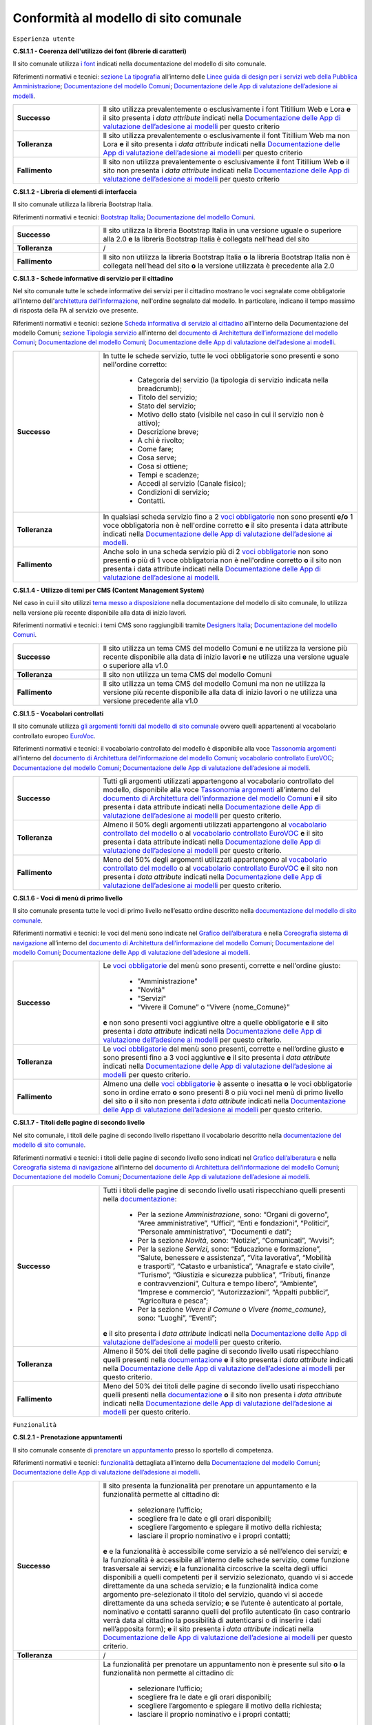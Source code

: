 Conformità al modello di sito comunale
======================================

``Esperienza utente``

**C.SI.1.1 - Coerenza dell'utilizzo dei font (librerie di caratteri)**

Il sito comunale utilizza `i font <../modello-sito-comunale/template-html.html#i-font-del-modello>`_ indicati nella documentazione del modello di sito comunale.

Riferimenti normativi e tecnici: `sezione La tipografia <https://docs.italia.it/italia/designers-italia/design-linee-guida-docs/it/stabile/doc/user-interface/il-disegno-di-un-interfaccia-e-lo-ui-kit.html#la-tipografia>`_ all’interno delle `Linee guida di design per i servizi web della Pubblica Amministrazione <https://docs.italia.it/italia/designers-italia/design-linee-guida-docs/it/stabile/index.html>`_; `Documentazione del modello Comuni <https://docs.italia.it/italia/designers-italia/design-comuni-docs/it/>`_; `Documentazione delle App di valutazione dell’adesione ai modelli <https://docs.italia.it/italia/designers-italia/app-valutazione-modelli-docs/>`_.

.. list-table::
   :widths: 10 30
   :header-rows: 0

   * - **Successo**
     - Il sito utilizza prevalentemente o esclusivamente i font Titillium Web e Lora **e** il sito presenta i *data attribute* indicati nella `Documentazione delle App di valutazione dell’adesione ai modelli <https://docs.italia.it/italia/designers-italia/app-valutazione-modelli-docs/>`_ per questo criterio
     
   * - **Tolleranza**
     - Il sito utilizza prevalentemente o esclusivamente il font Titillium Web ma non Lora **e** il sito presenta i *data attribute* indicati nella `Documentazione delle App di valutazione dell’adesione ai modelli <https://docs.italia.it/italia/designers-italia/app-valutazione-modelli-docs/>`_ per questo criterio
     
   * - **Fallimento**
     - Il sito non utilizza prevalentemente o esclusivamente il font Titillium Web **o** il sito non presenta i *data attribute* indicati nella `Documentazione delle App di valutazione dell’adesione ai modelli <https://docs.italia.it/italia/designers-italia/app-valutazione-modelli-docs/>`_ per questo criterio



**C.SI.1.2 - Libreria di elementi di interfaccia**

Il sito comunale utilizza la libreria Bootstrap Italia.

Riferimenti normativi e tecnici: `Bootstrap Italia <https://italia.github.io/bootstrap-italia/docs/componenti/introduzione/>`_; `Documentazione del modello Comuni <https://docs.italia.it/italia/designers-italia/design-comuni-docs/it/>`_.

.. list-table::
   :widths: 10 30
   :header-rows: 0

   * - **Successo**
     - Il sito utilizza la libreria Bootstrap Italia in una versione uguale o superiore alla 2.0 **e** la libreria Bootstrap Italia è collegata nell’head del sito
     
   * - **Tolleranza**
     - /
     
   * - **Fallimento**
     - Il sito non utilizza la libreria Bootstrap Italia **o** la libreria Bootstrap Italia non è collegata nell’head del sito **o** la versione utilizzata è precedente alla 2.0


**C.SI.1.3 - Schede informative di servizio per il cittadino**

Nel sito comunale tutte le schede informative dei servizi per il cittadino mostrano le voci segnalate come obbligatorie all'interno dell'`architettura dell’informazione <../modello-sito-comunale/architettura-informazione.html>`_, nell'ordine segnalato dal modello. In particolare, indicano il tempo massimo di risposta della PA al servizio ove presente.

Riferimenti normativi e tecnici: sezione `Scheda informativa di servizio al cittadino <https://docs.italia.it/italia/designers-italia/design-comuni-docs/it/v2022.1/modello-sito-comunale/scheda-servizio.html#scheda-informativa-di-servizio-al-cittadino>`_ all’interno della Documentazione del modello Comuni; `sezione Tipologia servizio <https://docs.google.com/spreadsheets/d/1D4KbaA__xO9x_iBm08KvZASjrrFLYLKX/edit#gid=335720294>`_ all’interno del `documento di Architettura dell’informazione del modello Comuni <https://docs.google.com/spreadsheets/d/1D4KbaA__xO9x_iBm08KvZASjrrFLYLKX/edit?usp=sharing&ouid=115576940975219606169&rtpof=true&sd=true>`_; `Documentazione del modello Comuni <https://docs.italia.it/italia/designers-italia/design-comuni-docs/it/>`_; `Documentazione delle App di valutazione dell’adesione ai modelli <https://docs.italia.it/italia/designers-italia/app-valutazione-modelli-docs/>`_.


.. list-table::
   :widths: 10 30
   :header-rows: 0

   * - **Successo**
     - In tutte le schede servizio, tutte le voci obbligatorie sono presenti e sono nell'ordine corretto:
     
        - Categoria del servizio (la tipologia di servizio indicata nella breadcrumb); 
        - Titolo del servizio;
        - Stato del servizio;
        - Motivo dello stato (visibile nel caso in cui il servizio non è attivo);
        - Descrizione breve;
        - A chi è rivolto;
        - Come fare;
        - Cosa serve;
        - Cosa si ottiene;
        - Tempi e scadenze;
        - Accedi al servizio (Canale fisico);
        - Condizioni di servizio; 
        - Contatti.
     
   * - **Tolleranza**
     - In qualsiasi scheda servizio fino a 2 `voci obbligatorie <https://docs.google.com/spreadsheets/d/1D4KbaA__xO9x_iBm08KvZASjrrFLYLKX/edit#gid=335720294>`_ non sono presenti **e/o** 1 voce obbligatoria non è nell'ordine corretto **e** il sito presenta i data attribute indicati nella `Documentazione delle App di valutazione dell’adesione ai modelli <https://docs.italia.it/italia/designers-italia/app-valutazione-modelli-docs/>`_.
     
   * - **Fallimento**
     - Anche solo in una scheda servizio più di 2 `voci obbligatorie <https://docs.google.com/spreadsheets/d/1D4KbaA__xO9x_iBm08KvZASjrrFLYLKX/edit#gid=335720294>`_ non sono presenti **o** più di 1 voce obbligatoria non è nell'ordine corretto **o** il sito non presenta i data attribute indicati nella `Documentazione delle App di valutazione dell’adesione ai modelli <https://docs.italia.it/italia/designers-italia/app-valutazione-modelli-docs/>`_.
     
     
**C.SI.1.4 - Utilizzo di temi per CMS (Content Management System)**

Nel caso in cui il sito utilizzi `tema messo a disposizione <../modello-sito-comunale/temi-cms.html>`_ nella documentazione del modello di sito comunale, lo utilizza nella versione più recente disponibile alla data di inizio lavori.

Riferimenti normativi e tecnici: i temi CMS sono raggiungibili tramite `Designers Italia <https://designers.italia.it/modello/comuni/>`_; `Documentazione del modello Comuni <https://docs.italia.it/italia/designers-italia/design-comuni-docs/it/>`_.

.. list-table::
   :widths: 10 30
   :header-rows: 0

   * - **Successo**
     - Il sito utilizza un tema CMS del modello Comuni **e** ne utilizza la versione più recente disponibile alla data di inizio lavori **e** ne utilizza una versione uguale o superiore alla v1.0
     
   * - **Tolleranza**
     - Il sito non utilizza un tema CMS del modello Comuni
     
   * - **Fallimento**
     - Il sito utilizza un tema CMS del modello Comuni ma non ne utilizza la versione più recente disponibile alla data di inizio lavori o ne utilizza una versione precedente alla v1.0


**C.SI.1.5 - Vocabolari controllati**

Il sito comunale utilizza `gli argomenti forniti dal modello di sito comunale <../modello-sito-comunale/architettura-informazione.html#tassonomie>`_ ovvero quelli appartenenti al vocabolario controllato europeo `EuroVoc <https://eur-lex.europa.eu/browse/eurovoc.html?locale=it>`_.

Riferimenti normativi e tecnici: il vocabolario controllato del modello è disponibile alla voce `Tassonomia argomenti <https://docs.google.com/spreadsheets/d/1D4KbaA__xO9x_iBm08KvZASjrrFLYLKX/edit#gid=428595160>`_ all’interno del `documento di Architettura dell’informazione del modello Comuni <https://docs.google.com/spreadsheets/d/1D4KbaA__xO9x_iBm08KvZASjrrFLYLKX/edit?usp=sharing&ouid=115576940975219606169&rtpof=true&sd=true>`_; `vocabolario controllato EuroVOC <https://eur-lex.europa.eu/browse/eurovoc.html?locale=it>`_; `Documentazione del modello Comuni <https://docs.italia.it/italia/designers-italia/design-comuni-docs/it/>`_; `Documentazione delle App di valutazione dell’adesione ai modelli <https://docs.italia.it/italia/designers-italia/app-valutazione-modelli-docs/>`_.
  

.. list-table::
   :widths: 10 30
   :header-rows: 0

   * - **Successo**
     - Tutti gli argomenti utilizzati appartengono al vocabolario controllato del modello, disponibile alla voce `Tassonomia argomenti <https://docs.google.com/spreadsheets/d/1D4KbaA__xO9x_iBm08KvZASjrrFLYLKX/edit#gid=428595160>`_ all’interno del `documento di Architettura dell’informazione del modello Comuni <https://docs.google.com/spreadsheets/d/1D4KbaA__xO9x_iBm08KvZASjrrFLYLKX/edit?usp=sharing&ouid=115576940975219606169&rtpof=true&sd=true>`_ **e** il sito presenta i data attribute indicati nella `Documentazione delle App di valutazione dell’adesione ai modelli <https://docs.italia.it/italia/designers-italia/app-valutazione-modelli-docs/>`_ per questo criterio.
     
   * - **Tolleranza**
     - Almeno il 50% degli argomenti utilizzati appartengono al `vocabolario controllato del modello <https://docs.google.com/spreadsheets/d/1D4KbaA__xO9x_iBm08KvZASjrrFLYLKX/edit#gid=428595160>`_ o al `vocabolario controllato EuroVOC <https://eur-lex.europa.eu/browse/eurovoc.html?locale=it>`_ **e** il sito presenta i data attribute indicati nella `Documentazione delle App di valutazione dell’adesione ai modelli <https://docs.italia.it/italia/designers-italia/app-valutazione-modelli-docs/>`_ per questo criterio.
     
   * - **Fallimento**
     - Meno del 50% degli argomenti utilizzati appartengono al `vocabolario controllato del modello <https://docs.google.com/spreadsheets/d/1D4KbaA__xO9x_iBm08KvZASjrrFLYLKX/edit#gid=428595160>`_ o al `vocabolario controllato EuroVOC <https://eur-lex.europa.eu/browse/eurovoc.html?locale=it>`_ **e** il sito non presenta i *data attribute* indicati nella `Documentazione delle App di valutazione dell’adesione ai modelli <https://docs.italia.it/italia/designers-italia/app-valutazione-modelli-docs/>`_ per questo criterio.


**C.SI.1.6 - Voci di menù di primo livello**

Il sito comunale presenta tutte le voci di primo livello nell’esatto ordine descritto nella `documentazione del modello di sito comunale <../modello-sito-comunale/architettura-informazione.html/#navigazione-e-alberatura>`_.

Riferimenti normativi e tecnici: le voci del menù sono indicate nel `Grafico dell’alberatura <https://drive.google.com/file/d/1lSX0Rs0IYFd14x_N7C8B--zcO4VZD9dW/view?usp=sharing>`_ e nella `Coreografia sistema di navigazione <https://docs.google.com/spreadsheets/d/1D4KbaA__xO9x_iBm08KvZASjrrFLYLKX/edit#gid=1853196915>`_ all’interno del `documento di Architettura dell’informazione del modello Comuni <https://docs.google.com/spreadsheets/d/1D4KbaA__xO9x_iBm08KvZASjrrFLYLKX/edit?usp=sharing&ouid=115576940975219606169&rtpof=true&sd=true>`_; `Documentazione del modello Comuni <https://docs.italia.it/italia/designers-italia/design-comuni-docs/it/>`_; `Documentazione delle App di valutazione dell’adesione ai modelli <https://docs.italia.it/italia/designers-italia/app-valutazione-modelli-docs/>`_.


.. list-table::
   :widths: 10 30
   :header-rows: 0

   * - **Successo**
     - Le `voci obbligatorie <https://drive.google.com/file/d/1lSX0Rs0IYFd14x_N7C8B--zcO4VZD9dW/view?usp=sharing>`_ del menù sono presenti, corrette e nell'ordine giusto:
     
        - "Amministrazione"
        - "Novità"
        - "Servizi"
        - “Vivere il Comune” o “Vivere {nome_Comune}”
       **e** non sono presenti voci aggiuntive oltre a quelle obbligatorie **e** il sito presenta i *data attribute* indicati nella `Documentazione delle App di valutazione dell’adesione ai modelli <https://docs.italia.it/italia/designers-italia/app-valutazione-modelli-docs/>`_ per questo criterio.
     
   * - **Tolleranza**
     - Le `voci obbligatorie <https://drive.google.com/file/d/1lSX0Rs0IYFd14x_N7C8B--zcO4VZD9dW/view?usp=sharing>`_ del menù sono presenti, corrette e nell’ordine giusto **e** sono presenti fino a 3 voci aggiuntive **e** il sito presenta i *data attribute* indicati nella `Documentazione delle App di valutazione dell’adesione ai modelli <https://docs.italia.it/italia/designers-italia/app-valutazione-modelli-docs/>`_ per questo criterio.

   * - **Fallimento**
     - Almeno una delle `voci obbligatorie <https://drive.google.com/file/d/1lSX0Rs0IYFd14x_N7C8B--zcO4VZD9dW/view?usp=sharing>`_ è assente o inesatta **o** le voci obbligatorie sono in ordine errato **o** sono presenti 8 o più voci nel menù di primo livello del sito **o** il sito non presenta i *data attribute* indicati nella `Documentazione delle App di valutazione dell’adesione ai modelli <https://docs.italia.it/italia/designers-italia/app-valutazione-modelli-docs/>`_ per questo criterio.




**C.SI.1.7 - Titoli delle pagine di secondo livello**

Nel sito comunale, i titoli delle pagine di secondo livello rispettano il vocabolario descritto nella `documentazione del modello di sito comunale <../modello-sito-comunale/architettura-informazione.html/#navigazione-e-alberatura>`_.

Riferimenti normativi e tecnici: i titoli delle pagine di secondo livello sono indicati nel `Grafico dell’alberatura <https://drive.google.com/file/d/1lSX0Rs0IYFd14x_N7C8B--zcO4VZD9dW/view?usp=sharing>`_ e nella `Coreografia sistema di navigazione <https://docs.google.com/spreadsheets/d/1D4KbaA__xO9x_iBm08KvZASjrrFLYLKX/edit#gid=1853196915>`_ all’interno del `documento di Architettura dell’informazione del modello Comuni <https://docs.google.com/spreadsheets/d/1D4KbaA__xO9x_iBm08KvZASjrrFLYLKX/edit?usp=sharing&ouid=115576940975219606169&rtpof=true&sd=true>`_; `Documentazione del modello Comuni <https://docs.italia.it/italia/designers-italia/design-comuni-docs/it/>`_; `Documentazione delle App di valutazione dell’adesione ai modelli <https://docs.italia.it/italia/designers-italia/app-valutazione-modelli-docs/>`_.

.. list-table::
   :widths: 10 30
   :header-rows: 0

   * - **Successo**
     - Tutti i titoli delle pagine di secondo livello usati rispecchiano quelli presenti nella `documentazione <https://docs.italia.it/italia/designers-italia/design-comuni-docs/it/>`_:
     
        - Per la sezione *Amministrazione*, sono: “Organi di governo”, “Aree amministrative”, “Uffici”, “Enti e fondazioni”, “Politici”, “Personale amministrativo”, “Documenti e dati”;
        - Per la sezione *Novità*, sono: “Notizie”, “Comunicati”, “Avvisi”;
        - Per la sezione *Servizi*, sono: “Educazione e formazione”, “Salute, benessere e assistenza”, “Vita lavorativa”, “Mobilità e trasporti”, “Catasto e urbanistica”, “Anagrafe e stato civile”, “Turismo”, “Giustizia e sicurezza pubblica”, “Tributi, finanze e contravvenzioni”, Cultura e tempo libero”, “Ambiente”, “Imprese e commercio”, “Autorizzazioni”, “Appalti pubblici”, “Agricoltura e pesca”;
        - Per la sezione *Vivere il Comune* o *Vivere {nome_comune}*, sono: “Luoghi”, “Eventi”;
       **e** il sito presenta i *data attribute* indicati nella `Documentazione delle App di valutazione dell’adesione ai modelli <https://docs.italia.it/italia/designers-italia/app-valutazione-modelli-docs/>`_ per questo criterio.
     
   * - **Tolleranza**
     - Almeno il 50% dei titoli delle pagine di secondo livello usati rispecchiano quelli presenti nella `documentazione <https://docs.italia.it/italia/designers-italia/design-comuni-docs/it/>`_ **e** il sito presenta i *data attribute* indicati nella `Documentazione delle App di valutazione dell’adesione ai modelli <https://docs.italia.it/italia/designers-italia/app-valutazione-modelli-docs/>`_ per questo criterio.

   * - **Fallimento**
     - Meno del 50% dei titoli delle pagine di secondo livello usati rispecchiano quelli presenti nella `documentazione <https://docs.italia.it/italia/designers-italia/design-comuni-docs/it/>`_ **o** il sito non presenta i *data attribute* indicati nella `Documentazione delle App di valutazione dell’adesione ai modelli <https://docs.italia.it/italia/designers-italia/app-valutazione-modelli-docs/>`_ per questo criterio.




``Funzionalità``

**C.SI.2.1 - Prenotazione appuntamenti**

Il sito comunale consente di `prenotare un appuntamento <../modello-sito-comunale/funzionalita.html#prenotazione-appuntamento>`_ presso lo sportello di competenza.

Riferimenti normativi e tecnici: `funzionalità <../modello-sito-comunale/funzionalita.html#prenotazione-appuntamento>`_ dettagliata all’interno della `Documentazione del modello Comuni <https://docs.italia.it/italia/designers-italia/design-comuni-docs/it/>`_; `Documentazione delle App di valutazione dell’adesione ai modelli <https://docs.italia.it/italia/designers-italia/app-valutazione-modelli-docs/>`_.

.. list-table::
   :widths: 10 30
   :header-rows: 0

   * - **Successo**
     - Il sito presenta la funzionalità per prenotare un appuntamento e la funzionalità permette al cittadino di:
     
        - selezionare l’ufficio;
        - scegliere fra le date e gli orari disponibili;
        - scegliere l’argomento e spiegare il motivo della richiesta;
        - lasciare il proprio nominativo e i propri contatti;
       **e** e la funzionalità è accessibile come servizio a sé nell’elenco dei servizi; **e** la funzionalità è accessibile all’interno delle schede servizio, come funzione trasversale ai servizi; **e** la funzionalità circoscrive la scelta degli uffici disponibili a quelli competenti per il servizio selezionato, quando vi si accede direttamente da una scheda servizio; **e** la funzionalità indica come argomento pre-selezionato il titolo del servizio, quando vi si accede direttamente da una scheda servizio; **e** se l’utente è autenticato al portale, nominativo e contatti saranno quelli del profilo autenticato (in caso contrario verrà data al cittadino la possibilità di autenticarsi o di inserire i dati nell’apposita form); **e** il sito presenta i *data attribute* indicati nella `Documentazione delle App di valutazione dell’adesione ai modelli <https://docs.italia.it/italia/designers-italia/app-valutazione-modelli-docs/>`_ per questo criterio.
     
   * - **Tolleranza**
     - /

   * - **Fallimento**
     - La funzionalità per prenotare un appuntamento non è presente sul sito **o** la funzionalità non permette al cittadino di:
     
        - selezionare l’ufficio;
        - scegliere fra le date e gli orari disponibili;
        - scegliere l’argomento e spiegare il motivo della richiesta;
        - lasciare il proprio nominativo e i propri contatti;
       **o** la funzionalità non è accessibile come servizio a sé nell’elenco dei servizi; **o** la funzionalità non è accessibile all’interno delle schede servizio, come funzione trasversale ai servizi; **o** la funzionalità non circoscrive la scelta degli uffici disponibili a quelli competenti per il servizio selezionato, quando vi si accede direttamente da una scheda servizio; **o** la funzionalità non indica come argomento pre-selezionato il titolo del servizio, quando vi si accede direttamente da una scheda servizio; **o** se l’utente è autenticato al portale, nominativo e contatti non sono quelli del profilo autenticato (o, in caso di utente non autenticato, non viene data la possibilità al cittadino di autenticarsi o di inserire i dati nell’apposita form); **o** il sito non presenta i *data attribute* indicati nella `Documentazione delle App di valutazione dell’adesione ai modelli <https://docs.italia.it/italia/designers-italia/app-valutazione-modelli-docs/>`_ per questo criterio.
       

**C.SI.2.2 - Richiesta di assistenza / contatti**

All'interno del sito comunale, nel contenuto della scheda servizio, i contatti sono specifici per l'ufficio preposto all'erogazione del servizio.

Riferimenti normativi e tecnici: sezione `Scheda informativa di servizio al cittadino <../modello-sito-comunale/scheda-servizio.html#scheda-informativa-di-servizio-al-cittadino>`_ all’interno della `Documentazione del modello Comuni <https://docs.italia.it/italia/designers-italia/design-comuni-docs/it/>`_; `Documentazione delle App di valutazione dell’adesione ai modelli <https://docs.italia.it/italia/designers-italia/app-valutazione-modelli-docs/>`_; `eGovernment Benchmark Method Paper 2020-2023 <https://op.europa.eu/en/publication-detail/-/publication/333fe21f-4372-11ec-89db-01aa75ed71a1>`_.

.. list-table::
   :widths: 10 30
   :header-rows: 0

   * - **Successo**
     - Tutte le schede servizio presentano i contatti dell’ufficio preposto all’erogazione del servizio **e** il sito presenta i *data attribute* indicati nella `Documentazione delle App di valutazione dell’adesione ai modelli <https://docs.italia.it/italia/designers-italia/app-valutazione-modelli-docs/>`_ per questo criterio.
     
   * - **Tolleranza**
     - /

   * - **Fallimento**
     - Anche solo una scheda servizio non presenta i contatti dell’ufficio preposto all’erogazione del servizio **o** il sito non presenta i *data attribute* indicati nella `Documentazione delle App di valutazione dell’adesione ai modelli <https://docs.italia.it/italia/designers-italia/app-valutazione-modelli-docs/>`_ per questo criterio.



**C.SI.2.3 - Richiesta di assistenza / domande frequenti**
  
Il sito comunale contiene una sezione per le domande più frequenti (FAQ).
  
Riferimenti normativi e tecnici: `Documentazione del modello Comuni <https://docs.italia.it/italia/designers-italia/design-comuni-docs/it/>`_; `Documentazione delle App di valutazione dell’adesione ai modelli <https://docs.italia.it/italia/designers-italia/app-valutazione-modelli-docs/>`_; `eGovernment Benchmark Method Paper 2020-2023 <https://op.europa.eu/en/publication-detail/-/publication/333fe21f-4372-11ec-89db-01aa75ed71a1>`_.

.. list-table::
   :widths: 10 30
   :header-rows: 0

   * - **Successo**
     - Nel footer del sito è presente un link che invia a una pagina contenente le domande frequenti **e** la pagina di destinazione del link esiste **e** il testo del link include le espressioni "FAQ" oppure "domande frequenti" **e** il sito presenta i *data attribute* indicati nella `Documentazione delle App di valutazione dell’adesione ai modelli <https://docs.italia.it/italia/designers-italia/app-valutazione-modelli-docs/>`_ per questo criterio.
     
   * - **Tolleranza**
     - Nel footer del sito è presente un link che invia a una pagina contenente le domande frequenti **e** la pagina di destinazione del link esiste **e** il testo del link non include le espressioni "FAQ" oppure "domande frequenti" **e** il sito presenta i *data attribute* indicati nella `Documentazione delle App di valutazione dell’adesione ai modelli <https://docs.italia.it/italia/designers-italia/app-valutazione-modelli-docs/>`_ per questo criterio.

   * - **Fallimento**
     - Nel footer del sito non è presente un link che invia a una pagina contenente le domande frequenti **o** la pagina di destinazione del link non esiste **o** il sito non presenta i *data attribute* indicati nella `Documentazione delle App di valutazione dell’adesione ai modelli <https://docs.italia.it/italia/designers-italia/app-valutazione-modelli-docs/>`_ per questo criterio.

  

**C.SI.2.4 - Segnalazione disservizio**

Il sito comunale permette al cittadino di `segnalare un disservizio <../modello-sito-comunale/funzionalita.html#segnalazione-disservizio>`_, tramite email o servizio dedicato.

Riferimenti tecnici e normativi: `funzionalità <../modello-sito-comunale/funzionalita.html#segnalazione-disservizio>`_ all'interno della `Documentazione del modello Comuni <https://docs.italia.it/italia/designers-italia/design-comuni-docs/it/>`_; `Documentazione delle App di valutazione dell’adesione ai modelli <https://docs.italia.it/italia/designers-italia/app-valutazione-modelli-docs/>`_; `eGovernment Benchmark Method Paper 2020-2023 <https://op.europa.eu/en/publication-detail/-/publication/333fe21f-4372-11ec-89db-01aa75ed71a1>`_.

.. list-table::
   :widths: 10 30
   :header-rows: 0

   * - **Successo**
     - Nel footer del sito è presente un link che invia all’email per segnalare un disservizio o alla funzionalità dedicata di segnalazione disservizio **e** la pagina di destinazione del link esiste **e** il testo del link include le espressioni "disservizio" oppure "segnala disservizio" oppure "segnalazione disservizio" **e**, se viene usata la funzionalità dedicata di segnalazione disservizio, il cittadino deve avere la possibilità di:
     
        - assegnare una categoria alla segnalazione;
        - indicare il luogo a cui la segnalazione si riferisce, attraverso l’immissione di un indirizzo o con la funzione di geotag su una mappa;
        - indicare l’oggetto della segnalazione;
        - aggiungere una breve descrizione;
        - aggiungere delle immagini;
        - allegare uno o più documenti;
       **e** il sito presenta i *data attribute* indicati nella `Documentazione delle App di valutazione dell’adesione ai modelli <https://docs.italia.it/italia/designers-italia/app-valutazione-modelli-docs/>`_ per questo criterio.
     
   * - **Tolleranza**
     - Nel footer del sito è presente un link che invia all’email per segnalare un disservizio o alla funzionalità dedicata di segnalazione disservizio **e** la pagina di destinazione del link esiste **e** il testo del link non include le espressioni "disservizio" oppure "segnala disservizio" oppure "segnalazione disservizio" **e**, se viene usata la funzionalità dedicata di segnalazione disservizio, il cittadino deve avere la possibilità di:
     
        - assegnare una categoria alla segnalazione;
        - indicare il luogo a cui la segnalazione si riferisce, attraverso l’immissione di un indirizzo o con la funzione di geotag su una mappa;
        - indicare l’oggetto della segnalazione;
        - aggiungere una breve descrizione;
        - aggiungere delle immagini;
        - allegare uno o più documenti;
       **e** il sito presenta i *data attribute* indicati nella `Documentazione delle App di valutazione dell’adesione ai modelli <https://docs.italia.it/italia/designers-italia/app-valutazione-modelli-docs/>`_ per questo criterio.

   * - **Fallimento**
     - Nel footer del sito non è presente un link che invia all’email per segnalare un disservizio o alla funzionalità dedicata di segnalazione disservizio **o** la pagina di destinazione non esiste **o**, se viene usata la funzionalità dedicata di segnalazione disservizio, il cittadino non ha la possibilità di:
     
        - assegnare una categoria alla segnalazione;
        - indicare il luogo a cui la segnalazione si riferisce, attraverso l’immissione di un indirizzo o con la funzione di geotag su una mappa;
        - indicare l’oggetto della segnalazione;
        - aggiungere una breve descrizione;
        - aggiungere delle immagini;
        - allegare uno o più documenti;
       **o** il sito non presenta i *data attribute* indicati nella `Documentazione delle App di valutazione dell’adesione ai modelli <https://docs.italia.it/italia/designers-italia/app-valutazione-modelli-docs/>`_ per questo criterio.


**C.SI.2.5 - Valutazione dell'esperienza d'uso, chiarezza delle pagine informative**

Il sito comunale consente al cittadino di fornire `una valutazione della chiarezza <../modello-sito-comunale/funzionalita.html#valutazione-della-chiarezza-informativa-delle-pagine>`_ di ogni pagina di primo e secondo livello.

Riferimenti normativi e tecnici: `funzionalità <../modello-sito-comunale/funzionalita.html#valutazione-della-chiarezza-informativa-delle-pagine>`_ dettagliata all'interno della `Documentazione del modello Comuni <https://docs.italia.it/italia/designers-italia/design-comuni-docs/it/>`_; `Documentazione delle App di valutazione dell’adesione ai modelli <https://docs.italia.it/italia/designers-italia/app-valutazione-modelli-docs/>`_; `eGovernment Benchmark Method Paper 2020-2023 <https://op.europa.eu/en/publication-detail/-/publication/333fe21f-4372-11ec-89db-01aa75ed71a1>`_.

.. list-table::
   :widths: 10 30
   :header-rows: 0

   * - **Successo**
     - Tutte le pagine di primo livello presentano la funzionalità di valutazione della chiarezza informativa **e** tutte le pagine di secondo livello presentano la funzionalità di valutazione della chiarezza informativa **e** la funzionalità rispetta le seguenti caratteristiche e passaggi:
     
        1. Viene posta la domanda “Quanto sono chiare le informazioni su questa pagina?” a cui il cittadino risponde tramite una scala likert 1-5 sotto forma di stelline.
        
        2. In base alla risposta del cittadino, il secondo passaggio presenta 2 varianti:
        
            a. Se il punteggio dell’utente è inferiore a 4 (1-3), viene posta la domanda a risposta multipla «Dove hai incontrato le maggiori difficoltà?». Le possibili risposte sono: A volte le indicazioni non erano chiare; A volte le indicazioni non erano complete; A volte non capivo se stavo procedendo correttamente; Ho avuto problemi tecnici; Altro.
         
            b. Se il punteggio è pari o superiore a 4 (4-5) il testo della domanda sarà: «Quali sono stati gli aspetti che hai preferito?». Le possibili risposte sono: Le indicazioni erano chiare; Le indicazioni erano complete; Capivo sempre che stavo procedendo correttamente; Non ho avuto problemi tecnici; Altro.
        
        3. Viene presentato un campo di testo libero per dare la possibilità all’utente di inserire un breve commento e fornire ulteriori dettagli. 
       **e** il sito presenta i *data attribute* indicati nella `Documentazione delle App di valutazione dell’adesione ai modelli <https://docs.italia.it/italia/designers-italia/app-valutazione-modelli-docs/>`_ per questo criterio.
     
   * - **Tolleranza**
     - /

   * - **Fallimento**
     - Anche solo una pagina di primo livello non presenta la funzionalità di valutazione della chiarezza informativa **o** anche solo una pagina di secondo livello non presentana la funzionalità di valutazione della chiarezza informativa **o** la funzionalità non rispetta anche solo una delle seguenti caratteristiche e passaggi:
     
        1. Viene posta la domanda “Quanto sono chiare le informazioni su questa pagina?” a cui il cittadino risponde tramite una scala likert 1-5 sotto forma di stelline.
        
        2. In base alla risposta del cittadino, il secondo passaggio presenta 2 varianti:
        
            a. Se il punteggio dell’utente è inferiore a 4 (1-3), viene posta la domanda a risposta multipla «Dove hai incontrato le maggiori difficoltà?». Le possibili risposte sono: A volte le indicazioni non erano chiare; A volte le indicazioni non erano complete; A volte non capivo se stavo procedendo correttamente; Ho avuto problemi tecnici; Altro.
         
            b. Se il punteggio è pari o superiore a 4 (4-5) il testo della domanda sarà: «Quali sono stati gli aspetti che hai preferito?». Le possibili risposte sono: Le indicazioni erano chiare; Le indicazioni erano complete; Capivo sempre che stavo procedendo correttamente; Non ho avuto problemi tecnici; Altro.
        
        3. Viene presentato un campo di testo libero per dare la possibilità all’utente di inserire un breve commento e fornire ulteriori dettagli. 
       **o** il sito non presenta i *data attribute* indicati nella `Documentazione delle App di valutazione dell’adesione ai modelli <https://docs.italia.it/italia/designers-italia/app-valutazione-modelli-docs/>`_ per questo criterio.


**C.SI.2.6 - Valutazione dell'esperienza d'uso, chiarezza informativa della scheda di servizio**

Il sito comunale permette la `valutazione della chiarezza informativa <../modello-sito-comunale/funzionalita.html#valutazione-della-chiarezza-informativa-delle-pagine>`_ per ogni scheda di servizio, secondo le modalità indicate nella documentazione del modello di sito comunale.

Riferimenti normativi e tecnici: `funzionalità <../modello-sito-comunale/funzionalita.html#valutazione-della-chiarezza-informativa-delle-pagine>`_ dettagliata all'interno della `Documentazione del modello Comuni <https://docs.italia.it/italia/designers-italia/design-comuni-docs/it/>`_; `eGovernment Benchmark Method Paper 2020-2023 <https://op.europa.eu/en/publication-detail/-/publication/333fe21f-4372-11ec-89db-01aa75ed71a1>`_.

.. list-table::
   :widths: 10 30
   :header-rows: 0

   * - **Successo**
     - Tutte le schede servizio presentano la funzionalità di valutazione della chiarezza informativa **e** la funzionalità rispetta le seguenti caratteristiche e passaggi:
     
        1. Viene posta la domanda “Quanto sono chiare le informazioni su questa pagina?” a cui il cittadino risponde tramite una scala likert 1-5 sotto forma di stelline.
        
        2. In base alla risposta del cittadino, il secondo passaggio presenta 2 varianti:
        
            a. Se il punteggio dell’utente è inferiore a 4 (1-3), viene posta la domanda a risposta multipla «Dove hai incontrato le maggiori difficoltà?». Le possibili risposte sono: A volte le indicazioni non erano chiare; A volte le indicazioni non erano complete; A volte non capivo se stavo procedendo correttamente; Ho avuto problemi tecnici; Altro.
         
            b. Se il punteggio è pari o superiore a 4 (4-5) il testo della domanda sarà: «Quali sono stati gli aspetti che hai preferito?». Le possibili risposte sono: Le indicazioni erano chiare; Le indicazioni erano complete; Capivo sempre che stavo procedendo correttamente; Non ho avuto problemi tecnici; Altro.
        
        3. Viene presentato un campo di testo libero per dare la possibilità all’utente di inserire un breve commento e fornire ulteriori dettagli. 
     
   * - **Tolleranza**
     - /

   * - **Fallimento**
     - Anche solo una scheda servizio non presenta la funzionalità di valutazione della chiarezza informativa **o** la funzionalità non rispetta anche solo una delle seguenti caratteristiche e passaggi:
     
        1. Viene posta la domanda “Quanto sono chiare le informazioni su questa pagina?” a cui il cittadino risponde tramite una scala likert 1-5 sotto forma di stelline.
        
        2. In base alla risposta del cittadino, il secondo passaggio presenta 2 varianti:
        
            a. Se il punteggio dell’utente è inferiore a 4 (1-3), viene posta la domanda a risposta multipla «Dove hai incontrato le maggiori difficoltà?». Le possibili risposte sono: A volte le indicazioni non erano chiare; A volte le indicazioni non erano complete; A volte non capivo se stavo procedendo correttamente; Ho avuto problemi tecnici; Altro.
         
            b. Se il punteggio è pari o superiore a 4 (4-5) il testo della domanda sarà: «Quali sono stati gli aspetti che hai preferito?». Le possibili risposte sono: Le indicazioni erano chiare; Le indicazioni erano complete; Capivo sempre che stavo procedendo correttamente; Non ho avuto problemi tecnici; Altro.
        
        3. Viene presentato un campo di testo libero per dare la possibilità all’utente di inserire un breve commento e fornire ulteriori dettagli. 


``Normativa``

**C.SI.3.1 - Cookie**

Il sito comunale presenta cookie tecnici in linea con la normativa vigente.

Riferimenti tecnici e normativi: `Linee guida cookie e altri strumenti di tracciamento - 10 giugno 2021 del Garante per la protezione dei dati personali <https://www.garanteprivacy.it/home/docweb/-/docweb-display/docweb/9677876>`_; `Documentazione del modello Comuni <https://docs.italia.it/italia/designers-italia/design-comuni-docs/it/>`_.

.. list-table::
   :widths: 10 30
   :header-rows: 0

   * - **Successo**
     - Il sito presenta solo cookie che rispettano le linee guida del Garante per la protezione dei dati personali **e** il dominio di tutti i cookie presenti nel sito è corrispondente al dominio del sito web del Comune.
     
   * - **Tolleranza**
     - /

   * - **Fallimento**
     - Il sito presenta cookie che non rispettano le linee guida del Garante per la protezione dei dati personali **o** il dominio di anche solo un cookie presente nel sito non è corrispondente al dominio del sito web del Comune.


 

**C.SI.3.2 - Dichiarazione di accessibilità** 

Il sito comunale espone la dichiarazione di accessibilità in conformità al modello e alle linee guida rese disponibili da AgID in ottemperanza alla normativa vigente in materia di accessibilità e con livelli di accessibilità contemplati nelle specifiche tecniche WCAG 2.1.

Riferimenti tecnici e normativi: `Linee guida AGID per la dichiarazione di accessibilità <https://www.agid.gov.it/it/design-servizi/accessibilita/dichiarazione-accessibilita>`_, le `Linee guida AgID sull’accessibilità degli strumenti informatici <https://docs.italia.it/AgID/documenti-in-consultazione/lg-accessibilita-docs/it/stabile/index.html>`_, la `Legge 9 gennaio 2004 n. 4 <https://www.normattiva.it/atto/caricaDettaglioAtto?atto.dataPubblicazioneGazzetta=2004-01-17&atto.codiceRedazionale=004G0015&atto.articolo.numero=0&atto.articolo.sottoArticolo=1&atto.articolo.sottoArticolo1=10&qId=cb6b9a05-f5c3-40ac-81b8-f89e73e5b4c7&tabID=0.029511124589268523&title=lbl.dettaglioAtto>`_, le `Web Content Accessibility Guidelines (WCAG 2.1) <https://www.w3.org/Translations/WCAG21-it/#background-on-wcag-2>`_ e la `Direttiva Reg. UE n. 2102/2016 <https://eur-lex.europa.eu/legal-content/IT/TXT/?uri=CELEX%3A32016L2102>`_; `Documentazione del modello Comuni <https://docs.italia.it/italia/designers-italia/design-comuni-docs/it/>`_; `Documentazione delle App di valutazione dell’adesione ai modelli <https://docs.italia.it/italia/designers-italia/app-valutazione-modelli-docs/>`_.

.. list-table::
   :widths: 10 30
   :header-rows: 0

   * - **Successo**
     - Il link alla dichiarazione di accessibilità è presente nel footer del sito **e** invia a una dichiarazione di accessibilità valida secondo le norme AgID **e** il sito presenta i *data attribute* indicati nella `Documentazione delle App di valutazione dell’adesione ai modelli <https://docs.italia.it/italia/designers-italia/app-valutazione-modelli-docs/>`_ per questo criterio.
     
   * - **Tolleranza**
     - /

   * - **Fallimento**
     - Il link alla dichiarazione di accessibilità non è presente nel footer del sito **o** il link invia a una dichiarazione di accessibilità non valida secondo le norme AgID **o** il sito non presenta i *data attribute* indicati nella `Documentazione delle App di valutazione dell’adesione ai modelli <https://docs.italia.it/italia/designers-italia/app-valutazione-modelli-docs/>`_ per questo criterio.




**C.SI.3.3 - Informativa privacy**

Il sito comunale presenta l'informativa sul trattamento dei dati personali, secondo quanto previsto dalla normativa vigente.

Riferimenti tecnici e normativi: `Normativa GDPR (Artt. 13 e 14, Reg. UE n. 679/2016) <https://www.garanteprivacy.it/regolamentoue>`_; `Documentazione del modello Comuni <https://docs.italia.it/italia/designers-italia/design-comuni-docs/it/>`_; `Documentazione delle App di valutazione dell’adesione ai modelli <https://docs.italia.it/italia/designers-italia/app-valutazione-modelli-docs/>`_.

.. list-table::
   :widths: 10 30
   :header-rows: 0

   * - **Successo**
     - Il link all’informativa sul trattamento dei dati personali è presente nel footer del sito **e** invia a una informativa sul trattamento dei dati personali valida secondo il regolamento GDPR **e** la pagina di destinazione è sicura (ovvero presenta un certificato https valido e attivo) **e** il sito presenta i *data attribute* indicati nella `Documentazione delle App di valutazione dell’adesione ai modelli <https://docs.italia.it/italia/designers-italia/app-valutazione-modelli-docs/>`_ per questo criterio.
     
   * - **Tolleranza**
     - Il link all’informativa sul trattamento dei dati personali è presente nel footer del sito **e** invia a una informativa sul trattamento dei dati personali valida secondo il regolamento GDPR **e** la pagina di destinazione non è sicura (ovvero non presenta un certificato https valido e attivo) **e** il sito presenta i *data attribute* indicati nella `Documentazione delle App di valutazione dell’adesione ai modelli <https://docs.italia.it/italia/designers-italia/app-valutazione-modelli-docs/>`_ per questo criterio.

   * - **Fallimento**
     - Il link all’informativa sul trattamento dei dati personali non è presente nel footer del sito **o** invia a una informativa sul trattamento dei dati personali non valida secondo il regolamento GDPR **o** il sito non presenta i *data attribute* indicati nella `Documentazione delle App di valutazione dell’adesione ai modelli <https://docs.italia.it/italia/designers-italia/app-valutazione-modelli-docs/>`_ per questo criterio.


**C.SI.3.4 - Licenza e attribuzione**

Il sito comunale pubblica dati, documenti e informazioni con licenza aperta comunicandolo come descritto nella documentazione del modello di sito comunale.

Riferimenti tecnici e normativi: `Linee guida AGID per l'acquisizione e il riuso software PA <https://www.agid.gov.it/it/design-servizi/riuso-open-source/linee-guida-acquisizione-riuso-software-pa>`_, l'`Art. 52 d.lgs. 82/2005 del CAD <https://docs.italia.it/italia/piano-triennale-ict/codice-amministrazione-digitale-docs/it/stabile/_rst/capo_V-sezione_I-articolo_52.html>`_,  l'`Art. 7, comma 1, D.Lgs. n. 33/2013 <https://www.normattiva.it/uri-res/N2Ls?urn:nir:stato:decreto.legislativo:2013-03-14;33>`_ e il `D.lgs. n. 36/2006 <https://www.normattiva.it/uri-res/N2Ls?urn:nir:stato:decreto.legislativo:2006-01-24;36!vig=>`_; `Documentazione del modello Comuni <https://docs.italia.it/italia/designers-italia/design-comuni-docs/it/>`_.

.. list-table::
   :widths: 10 30
   :header-rows: 0

   * - **Successo**
     - Il Comune segue la normativa sulla pubblicazione di dati, documenti o informazioni **e** la licenza viene comunicata nella pagina delle “note legali“ **e** all’interno della pagina delle “note legali” è presente la sezione “Licenza dei contenuti” che riporta la dicitura:
         
         “In applicazione del principio open by default ai sensi dell’articolo 52 del decreto legislativo 7 marzo 2005, n. 82 (CAD) e salvo dove diversamente specificato (compresi i contenuti incorporati di terzi), i dati, i documenti e le informazioni pubblicati sul sito sono rilasciati con licenza CC-BY 4.0. Gli utenti sono quindi liberi di condividere (riprodurre, distribuire, comunicare al pubblico, esporre in pubblico), rappresentare, eseguire e recitare questo materiale con qualsiasi mezzo e formato e modificare (trasformare il materiale e utilizzarlo per opere derivate) per qualsiasi fine, anche commerciale con il solo onere di attribuzione, senza apporre restrizioni aggiuntive.”
     
   * - **Tolleranza**
     - /

   * - **Fallimento**
     - Il Comune non segue la normativa sulla pubblicazione di dati, documenti o informazioni **e** la licenza non viene comunicata nella pagina delle “note legali“ **e** all’interno della pagina delle “note legali” non è presente la sezione “Licenza dei contenuti” che riporta la dicitura:
         
         “In applicazione del principio open by default ai sensi dell’articolo 52 del decreto legislativo 7 marzo 2005, n. 82 (CAD) e salvo dove diversamente specificato (compresi i contenuti incorporati di terzi), i dati, i documenti e le informazioni pubblicati sul sito sono rilasciati con licenza CC-BY 4.0. Gli utenti sono quindi liberi di condividere (riprodurre, distribuire, comunicare al pubblico, esporre in pubblico), rappresentare, eseguire e recitare questo materiale con qualsiasi mezzo e formato e modificare (trasformare il materiale e utilizzarlo per opere derivate) per qualsiasi fine, anche commerciale con il solo onere di attribuzione, senza apporre restrizioni aggiuntive.”



``Performance``

**C.SI.4.1 - Velocità e tempi di risposta**

Nel caso in cui il sito comunale presenti livelli di performance (media pesata di 6 metriche standard) inferiori a 50, secondo quanto calcolato e verificato tramite le `librerie Lighthouse <https://web.dev/performance-scoring/>`_, il Comune pubblica sul sito comunale un "Piano di miglioramento del sito" che mostri, per ciascuna voce che impatta negativamente la performance, le azioni future di miglioramento della performance stessa e le relative tempistiche di realizzazione attese.

Riferimenti tecnici e normativi: è possibile produrre il report usando `Lighthouse PageSpeed Insights <https://pagespeed.web.dev/>`_; Lighthouse performance scoring guide <https://web.dev/performance-scoring/>`_; `Documentazione del modello Comuni <https://docs.italia.it/italia/designers-italia/design-comuni-docs/it/>`_.

.. list-table::
   :widths: 10 30
   :header-rows: 0

   * - **Successo**
     - Il sito presenta almeno un punteggio di prestazioni pari a 50.
     
   * - **Tolleranza**
     - Il sito presenta un punteggio inferiore a 50 **e** il “Piano di miglioramento del sito” è pubblicato **e** il “Piano di miglioramento del sito” è raggiungibile dal footer.

   * - **Fallimento**
     - Il sito presenta un punteggio inferiore a 50 e il “Piano di miglioramento del sito” non è pubblicato **o** il “Piano di miglioramento del sito” non è raggiungibile dal footer.




``Sicurezza``

**C.SI.5.1 - Certificato https**

Il sito comunale ha un certificato https valido e attivo.

Riferimenti tecnici e normativi: `Raccomandazioni AgID in merito allo standard Transport Layer Security (TLS) <https://cert-agid.gov.it/wp-content/uploads/2020/11/AgID-RACCSECTLS-01.pdf>`_; `Documentazione del modello Comuni <https://docs.italia.it/italia/designers-italia/design-comuni-docs/it/>`_.

.. list-table::
   :widths: 10 30
   :header-rows: 0

   * - **Successo**
     - Il sito utilizza il protocollo https **e** il certificato https è valido **e** il certificato https non è obsoleto (la versione del TLS e la suite di cifratura associata sono adatte).
     
   * - **Tolleranza**
     - /

   * - **Fallimento**
     - Il sito non utilizza il protocollo https **o** il certificato https è scaduto **o** il certificato https è obsoleto (la versione del TLS è obsoleta o la suite di cifratura associata è inadatta).


**C.SI.5.2 - Dominio istituzionale**

Il sito comunale utilizza un dominio istituzionale secondo le modalità indicate nella documentazione del modello di sito comunale.

Riferimenti tecnici e normativi: `Elenco dei nomi a dominio riservati per i Comuni italiani <https://www.nic.it/sites/default/files/docs/comuni_list.html>`_; `Documentazione del modello Comuni <https://docs.italia.it/italia/designers-italia/design-comuni-docs/it/>`_.

.. list-table::
   :widths: 10 30
   :header-rows: 0

   * - **Successo**
     - Il sito comunale utilizza il sottodominio "comune." seguito da uno dei domini istituzionali per il Comune presente nella lista `Elenco Nomi a Dominio Riservati Per i Comuni Italiani <https://www.nic.it/sites/default/files/docs/comuni_list.html>`_ (es: comune.anzio.roma.it) o dal nome del Comune se coincidente con il nome del capoluogo di provincia (es: comune.roma.it) **e** il sito deve essere raggiungibile senza necessità di inserimento del sottodominio “www.”.

     
   * - **Tolleranza**
     - /

   * - **Fallimento**
     - Il sito comunale non utilizza il sottodominio "comune." o non è seguito da uno dei domini istituzionali per il Comune presente nella lista `Elenco Nomi a Dominio Riservati Per i Comuni Italiani <https://www.nic.it/sites/default/files/docs/comuni_list.html>`_ (es: comune.anzio.roma.it) o dal nome del Comune se coincidente con il nome del capoluogo di provincia (es: comune.roma.it) **o** il sito non è raggiungibile a meno che non si inserisca necessariamente il sottodominio "www.".





Raccomandazioni
~~~~~~~~~~~~~~~

Per migliorare ulteriormente l'esperienza degli utenti e garantire l'uso di tecnologie aggiornate, restano valide altre indicazioni di legge e buone pratiche.

**R.SI.1.1 - Metatag**

Nel sito comunale, le voci della scheda servizio presentano i `metatag descritti dal modello <../modello-sito-comunale/scheda-servizio.html#dati-strutturati-e-interoperabilità>`_, in base agli standard internazionali.

Riferimenti tecnici e normativi: `Schema.org <https://schema.org/>`_; `Documentazione del modello Comuni <https://docs.italia.it/italia/designers-italia/design-comuni-docs/it/>`_; `Documentazione delle App di valutazione dell’adesione ai modelli <https://docs.italia.it/italia/designers-italia/app-valutazione-modelli-docs/>`_.

  Da evitare:
  
  - più del 50% dei metatag indicati non vengono utilizzati per marcare le voci della scheda servizio;
  - il sito non presenta i data attribute indicati nella `Documentazione delle App di valutazione dell’adesione ai modelli <https://docs.italia.it/italia/designers-italia/app-valutazione-modelli-docs/>`_ per questo criterio.
  

**R.SI.2.1 - Infrastrutture Cloud**

Il sito comunale è ospitato su infrastrutture qualificate ai sensi della normativa vigente.

Riferimenti tecnici e normativi: Per consentire un'erogazione più sicura, efficiente e scalabile del sito comunale, può essere utile considerare di impostare l'infrastruttura che lo ospita in cloud, secondo quanto descritto nella `Strategia Cloud Italia <https://cloud.italia.it/strategia-cloud-pa/>`_. Hosting e re-hosting non sono finanziabili ai sensi del presente avviso, tuttavia tali costi di infrastruttura possono essere coperti dalla misura 1.2 *Abilitazione e facilitazione migrazione al Cloud per i comuni*, attraverso la scelta del servizio per l'amministrazione "Comunicazione istituzionale web e open data"; `Documentazione del modello Comuni <https://docs.italia.it/italia/designers-italia/design-comuni-docs/it/>`_.


**R.SI.2.2 - Riuso**

Il Comune mette a riuso sotto licenza aperta il software secondo le Linee Guida `Acquisizione e riuso di software per le pubbliche amministrazioni <https://www.agid.gov.it/it/design-servizi/riuso-open-source/linee-guida-acquisizione-riuso-software-pa>`_.

Riferimenti tecnici e normativi: `CAD - Art. 69 (Riuso delle soluzioni e standard aperti) <https://docs.italia.it/italia/piano-triennale-ict/codice-amministrazione-digitale-docs/it/stabile/_rst/capo_VI-articolo_69.html>`_; `AgID - Linee guida su acquisizione e riuso di software per le pubbliche amministrazioni <https://www.agid.gov.it/it/design-servizi/riuso-open-source/linee-guida-acquisizione-riuso-software-pa>`_; `Documentazione del modello Comuni <https://docs.italia.it/italia/designers-italia/design-comuni-docs/it/>`_.

  Da evitare:
  
  - i repository con i file sorgente del sito del Comune non sono inseriti sul `catalogo del riuso <https://developers.italia.it/it/search?type=software_reuse&sort_by=release_date&page=0>`_.




